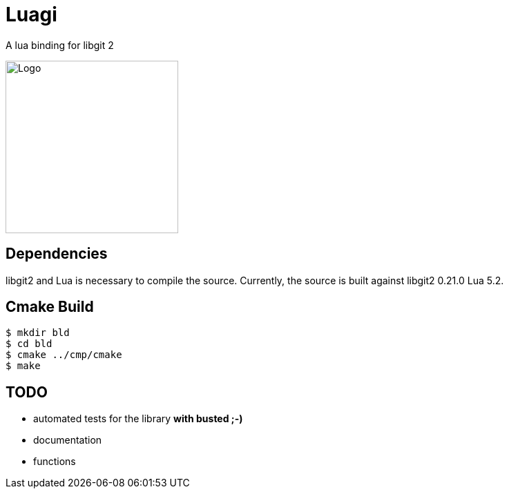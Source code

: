 = Luagi

A lua binding for libgit 2

image::https://cdn.rawgit.com/jwes/luagi/master/etc/luagi_color_logo.svg[Logo,250,250]

== Dependencies

libgit2 and Lua is necessary to compile the source.
Currently, the source is built against libgit2 0.21.0 Lua 5.2.

== Cmake Build

[source,bash]
----
$ mkdir bld
$ cd bld
$ cmake ../cmp/cmake
$ make
----

== TODO

* automated tests for the library *with busted ;-)*
* documentation
* functions
